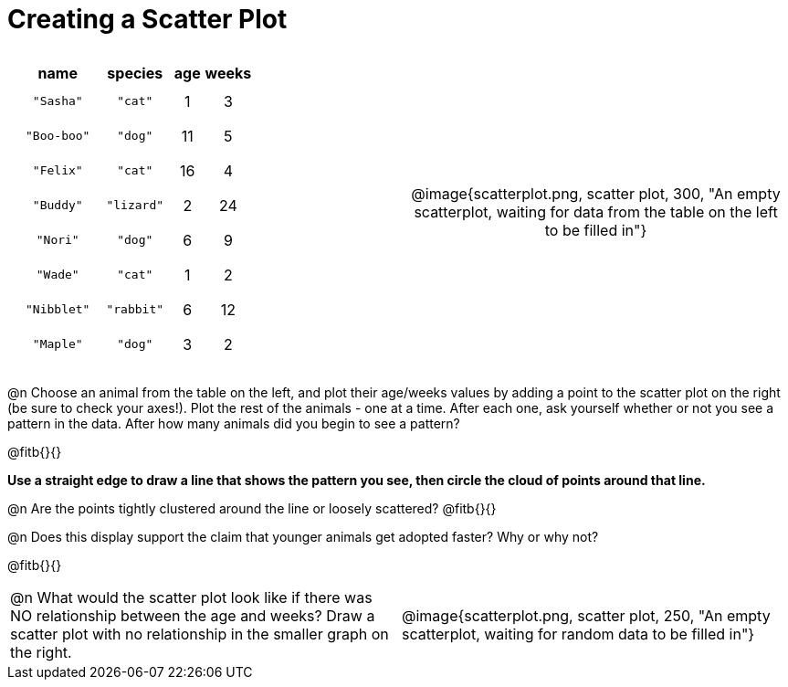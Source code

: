 = Creating a Scatter Plot

++++
<style>
p, .paragraph { width: auto !important; }
#content .fitb{ line-height: 2; }
table:first-of-type td.tableblock { padding: 8px !important; text-align: center; }
</style>
++++

[cols="<.^1a, >.^1a", header="none", stripes="none", frame="none", grid="none"]
|===
|
[%autowidth,options="header"]
!===
! name 			! species 	! age 	! weeks
! `"Sasha"` 	! `"cat"` 	!  1	!  3
! `"Boo-boo"` 	! `"dog"` 	! 11	!  5
! `"Felix"` 	! `"cat"` 	! 16	!  4
! `"Buddy"` 	! `"lizard"`!  2	! 24
! `"Nori"` 		! `"dog"` 	!  6	!  9
! `"Wade"` 		! `"cat"` 	!  1	!  2
! `"Nibblet"` 	! `"rabbit"`!  6	! 12
! `"Maple"` 	! `"dog"` 	!  3	!  2
!===


| @image{scatterplot.png, scatter plot, 300, "An empty scatterplot, waiting for data from the table on the left to be filled in"}
|===

@n Choose an animal from the table on the left, and plot their age/weeks values by adding a point to the scatter plot on the right (be sure to check your axes!). Plot the rest of the animals - one at a time. After each one, ask yourself whether or not you see a pattern in the data. After how many animals did you begin to see a pattern?

@fitb{}{}

*Use a straight edge to draw a line that shows the pattern you see, then circle the cloud of points around that line.*

@n Are the points tightly clustered around the line or loosely scattered?  @fitb{}{}

@n Does this display support the claim that younger animals get adopted faster? Why or why not?

@fitb{}{}

[cols="<.^1a, >.^1a", header="none", stripes="none", frame="none", grid="none"]
|===
| @n What would the scatter plot look like if there was NO relationship between the age and weeks? Draw a scatter plot with no relationship in the smaller graph on the right.
| @image{scatterplot.png, scatter plot, 250, "An empty scatterplot, waiting for random data to be filled in"}
|===
